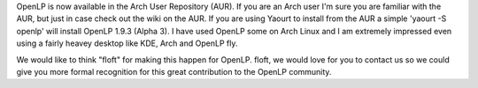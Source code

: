 .. title: OpenLP now Available for Arch Linux
.. slug: 2010/11/16/openlp-now-available-for-arch-linux
.. date: 2010-11-16 14:11:19 UTC
.. tags: 
.. description: 

OpenLP is now available in the Arch User Repository (AUR). If you are an
Arch user I'm sure you are familiar with the AUR, but just in case check
out the wiki on the AUR. If you are using Yaourt to install from the AUR
a simple 'yaourt -S openlp' will install OpenLP 1.9.3 (Alpha 3). I have
used OpenLP some on Arch Linux and I am extremely impressed even using a
fairly heavey desktop like KDE, Arch and OpenLP fly.

We would like to think "floft" for making this happen for OpenLP. floft,
we would love for you to contact us so we could give you more formal
recognition for this great contribution to the OpenLP community.


